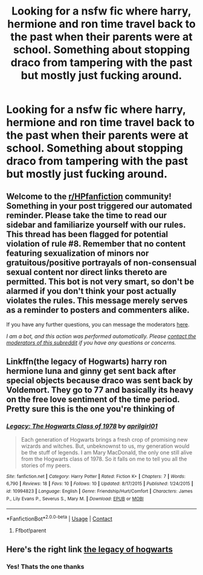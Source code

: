 #+TITLE: Looking for a nsfw fic where harry, hermione and ron time travel back to the past when their parents were at school. Something about stopping draco from tampering with the past but mostly just fucking around.

* Looking for a nsfw fic where harry, hermione and ron time travel back to the past when their parents were at school. Something about stopping draco from tampering with the past but mostly just fucking around.
:PROPERTIES:
:Author: Achillies422
:Score: 1
:DateUnix: 1607409506.0
:DateShort: 2020-Dec-08
:FlairText: What's That Fic?
:END:

** Welcome to the [[/r/HPfanfiction][r/HPfanfiction]] community! Something in your post triggered our automated reminder. Please take the time to read our sidebar and familiarize yourself with our rules. This thread has been flagged for potential violation of rule #8. Remember that no content featuring sexualization of minors nor gratuitous/positive portrayals of non-consensual sexual content nor direct links thereto are permitted. This bot is not very smart, so don't be alarmed if you don't think your post actually violates the rules. This message merely serves as a reminder to posters and commenters alike.

If you have any further questions, you can message the moderators [[https://www.reddit.com/message/compose?to=%2Fr%2FHPfanfiction][here]].

/I am a bot, and this action was performed automatically. Please [[/message/compose/?to=/r/HPfanfiction][contact the moderators of this subreddit]] if you have any questions or concerns./
:PROPERTIES:
:Author: AutoModerator
:Score: 1
:DateUnix: 1607409507.0
:DateShort: 2020-Dec-08
:END:


** Linkffn(the legacy of Hogwarts) harry ron hermione luna and ginny get sent back after special objects because draco was sent back by Voldemort. They go to 77 and basically its heavy on the free love sentiment of the time period. Pretty sure this is the one you're thinking of
:PROPERTIES:
:Author: Aniki356
:Score: 2
:DateUnix: 1607412381.0
:DateShort: 2020-Dec-08
:END:

*** [[https://www.fanfiction.net/s/10994823/1/][*/Legacy: The Hogwarts Class of 1978/*]] by [[https://www.fanfiction.net/u/5514219/aprilgirl01][/aprilgirl01/]]

#+begin_quote
  Each generation of Hogwarts brings a fresh crop of promising new wizards and witches. But, unbeknownst to us, my generation would be the stuff of legends. I am Mary MacDonald, the only one still alive from the Hogwarts class of 1978. So it falls on me to tell you all the stories of my peers.
#+end_quote

^{/Site/:} ^{fanfiction.net} ^{*|*} ^{/Category/:} ^{Harry} ^{Potter} ^{*|*} ^{/Rated/:} ^{Fiction} ^{K+} ^{*|*} ^{/Chapters/:} ^{7} ^{*|*} ^{/Words/:} ^{6,790} ^{*|*} ^{/Reviews/:} ^{18} ^{*|*} ^{/Favs/:} ^{10} ^{*|*} ^{/Follows/:} ^{10} ^{*|*} ^{/Updated/:} ^{8/17/2015} ^{*|*} ^{/Published/:} ^{1/24/2015} ^{*|*} ^{/id/:} ^{10994823} ^{*|*} ^{/Language/:} ^{English} ^{*|*} ^{/Genre/:} ^{Friendship/Hurt/Comfort} ^{*|*} ^{/Characters/:} ^{James} ^{P.,} ^{Lily} ^{Evans} ^{P.,} ^{Severus} ^{S.,} ^{Mary} ^{M.} ^{*|*} ^{/Download/:} ^{[[http://www.ff2ebook.com/old/ffn-bot/index.php?id=10994823&source=ff&filetype=epub][EPUB]]} ^{or} ^{[[http://www.ff2ebook.com/old/ffn-bot/index.php?id=10994823&source=ff&filetype=mobi][MOBI]]}

--------------

*FanfictionBot*^{2.0.0-beta} | [[https://github.com/FanfictionBot/reddit-ffn-bot/wiki/Usage][Usage]] | [[https://www.reddit.com/message/compose?to=tusing][Contact]]
:PROPERTIES:
:Author: FanfictionBot
:Score: 1
:DateUnix: 1607412401.0
:DateShort: 2020-Dec-08
:END:

**** Ffbot!parent
:PROPERTIES:
:Author: Aniki356
:Score: 1
:DateUnix: 1607412510.0
:DateShort: 2020-Dec-08
:END:


** Here's the right link [[https://archiveofourown.org/works/4621209/chapters/10534446][the legacy of hogwarts]]
:PROPERTIES:
:Author: Aniki356
:Score: 2
:DateUnix: 1607412700.0
:DateShort: 2020-Dec-08
:END:

*** Yes! Thats the one thanks
:PROPERTIES:
:Author: Achillies422
:Score: 1
:DateUnix: 1607431423.0
:DateShort: 2020-Dec-08
:END:

